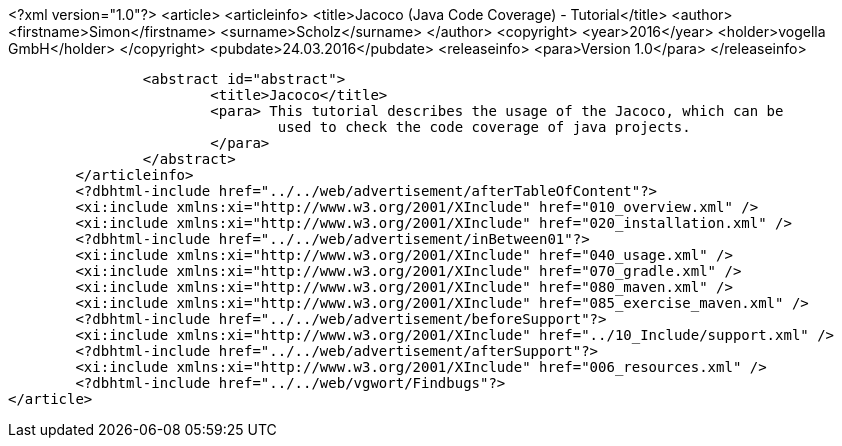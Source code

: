 <?xml version="1.0"?>
<article>
	<articleinfo>
		<title>Jacoco (Java Code Coverage) - Tutorial</title>
		<author>
			<firstname>Simon</firstname>
			<surname>Scholz</surname>
		</author>
		<copyright>
			<year>2016</year>
			<holder>vogella GmbH</holder>
		</copyright>
		<pubdate>24.03.2016</pubdate>
		<releaseinfo>
			<para>Version 1.0</para>
		</releaseinfo>



		<abstract id="abstract">
			<title>Jacoco</title>
			<para> This tutorial describes the usage of the Jacoco, which can be
				used to check the code coverage of java projects.
			</para>
		</abstract>
	</articleinfo>
	<?dbhtml-include href="../../web/advertisement/afterTableOfContent"?>
	<xi:include xmlns:xi="http://www.w3.org/2001/XInclude" href="010_overview.xml" />
	<xi:include xmlns:xi="http://www.w3.org/2001/XInclude" href="020_installation.xml" />
	<?dbhtml-include href="../../web/advertisement/inBetween01"?>
	<xi:include xmlns:xi="http://www.w3.org/2001/XInclude" href="040_usage.xml" />
	<xi:include xmlns:xi="http://www.w3.org/2001/XInclude" href="070_gradle.xml" />
	<xi:include xmlns:xi="http://www.w3.org/2001/XInclude" href="080_maven.xml" />
	<xi:include xmlns:xi="http://www.w3.org/2001/XInclude" href="085_exercise_maven.xml" />
	<?dbhtml-include href="../../web/advertisement/beforeSupport"?>
	<xi:include xmlns:xi="http://www.w3.org/2001/XInclude" href="../10_Include/support.xml" />	
	<?dbhtml-include href="../../web/advertisement/afterSupport"?>
	<xi:include xmlns:xi="http://www.w3.org/2001/XInclude" href="006_resources.xml" />
	<?dbhtml-include href="../../web/vgwort/Findbugs"?>
</article>

